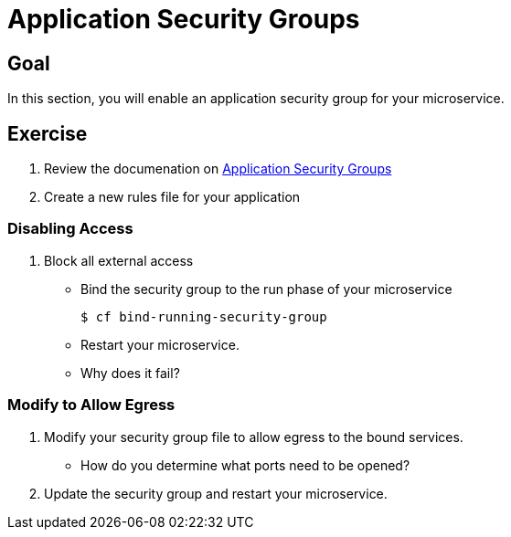 = Application Security Groups

== Goal

In this section, you will enable an application security group for your microservice.

== Exercise

. Review the documenation on link:http://docs.pivotal.io/pivotalcf/adminguide/app-sec-groups.html[Application Security Groups]

. Create a new rules file for your application

=== Disabling Access

. Block all external access
+
* Bind the security group to the run phase of your microservice
+
[source,bash]
----
$ cf bind-running-security-group
----
+
* Restart your microservice.

* Why does it fail?

=== Modify to Allow Egress

. Modify your security group file to allow egress to the bound services.

* How do you determine what ports need to be opened?

. Update the security group and restart your microservice.
